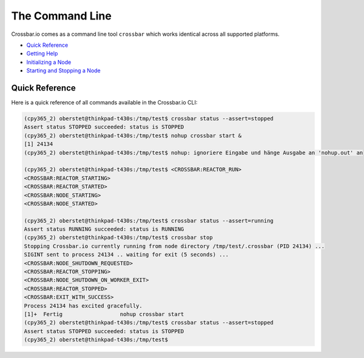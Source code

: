 The Command Line
================

Crossbar.io comes as a command line tool ``crossbar`` which works
identical across all supported platforms.

-  `Quick Reference <#quick-reference>`__
-  `Getting Help <#getting-help>`__
-  `Initializing a Node <#initializing-a-node>`__
-  `Starting and Stopping a Node <#starting-and-stopping-a-node>`__

Quick Reference
---------------

Here is a quick reference of all commands available in the Crossbar.io
CLI:


.. code-block:: console

    (cpy365_2) oberstet@thinkpad-t430s:/tmp/test$ crossbar status --assert=stopped
    Assert status STOPPED succeeded: status is STOPPED
    (cpy365_2) oberstet@thinkpad-t430s:/tmp/test$ nohup crossbar start &
    [1] 24134
    (cpy365_2) oberstet@thinkpad-t430s:/tmp/test$ nohup: ignoriere Eingabe und hänge Ausgabe an 'nohup.out' an

    (cpy365_2) oberstet@thinkpad-t430s:/tmp/test$ <CROSSBAR:REACTOR_RUN>
    <CROSSBAR:REACTOR_STARTING>
    <CROSSBAR:REACTOR_STARTED>
    <CROSSBAR:NODE_STARTING>
    <CROSSBAR:NODE_STARTED>

    (cpy365_2) oberstet@thinkpad-t430s:/tmp/test$ crossbar status --assert=running
    Assert status RUNNING succeeded: status is RUNNING
    (cpy365_2) oberstet@thinkpad-t430s:/tmp/test$ crossbar stop
    Stopping Crossbar.io currently running from node directory /tmp/test/.crossbar (PID 24134) ...
    SIGINT sent to process 24134 .. waiting for exit (5 seconds) ...
    <CROSSBAR:NODE_SHUTDOWN_REQUESTED>
    <CROSSBAR:REACTOR_STOPPING>
    <CROSSBAR:NODE_SHUTDOWN_ON_WORKER_EXIT>
    <CROSSBAR:REACTOR_STOPPED>
    <CROSSBAR:EXIT_WITH_SUCCESS>
    Process 24134 has excited gracefully.
    [1]+  Fertig                  nohup crossbar start
    (cpy365_2) oberstet@thinkpad-t430s:/tmp/test$ crossbar status --assert=stopped
    Assert status STOPPED succeeded: status is STOPPED
    (cpy365_2) oberstet@thinkpad-t430s:/tmp/test$
